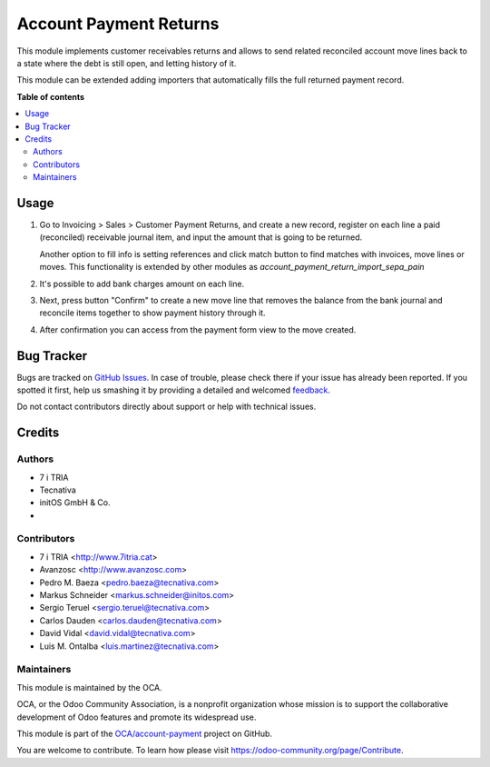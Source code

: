 =======================
Account Payment Returns
=======================

.. !!!!!!!!!!!!!!!!!!!!!!!!!!!!!!!!!!!!!!!!!!!!!!!!!!!!
   !! This file is generated by oca-gen-addon-readme !!
   !! changes will be overwritten.                   !!
   !!!!!!!!!!!!!!!!!!!!!!!!!!!!!!!!!!!!!!!!!!!!!!!!!!!!

.. |badge1| image:: https://img.shields.io/badge/maturity-Beta-yellow.png
    :target: https://odoo-community.org/page/development-status
    :alt: Beta
.. |badge2| image:: https://img.shields.io/badge/licence-AGPL--3-blue.png
    :target: http://www.gnu.org/licenses/agpl-3.0-standalone.html
    :alt: License: AGPL-3
.. |badge3| image:: https://img.shields.io/badge/github-OCA%2Faccount--payment-lightgray.png?logo=github
    :target: https://github.com/OCA/account-payment/tree/12.0/account_payment_return
    :alt: OCA/account-payment
.. |badge4| image:: https://img.shields.io/badge/weblate-Translate%20me-F47D42.png
    :target: https://translation.odoo-community.org/projects/account-payment-12-0/account-payment-12-0-account_payment_return
    :alt: Translate me on Weblate
.. |badge5| image:: https://img.shields.io/badge/runbot-Try%20me-875A7B.png
    :target: https://runbot.odoo-community.org/runbot/96/12.0
    :alt: Try me on Runbot

|badge1| |badge2| |badge3| |badge4| |badge5|

This module implements customer receivables returns and allows to send
related reconciled account move lines back to a state where the debt is still
open, and letting history of it.

This module can be extended adding importers that automatically fills the
full returned payment record.

**Table of contents**

.. contents::
   :local:

Usage
=====

#. Go to Invoicing > Sales > Customer Payment Returns, and create a new
   record, register on each line a paid (reconciled) receivable journal item,
   and input the amount that is going to be returned.

   Another option to fill info is setting references and click match button to
   find matches with invoices, move lines or moves. This functionality is extended
   by other modules as *account_payment_return_import_sepa_pain*

#. It's possible to add bank charges amount on each line.

#. Next, press button "Confirm" to create a new move line that removes the
   balance from the bank journal and reconcile items together to show payment
   history through it.

#. After confirmation you can access from the payment form view to the move
   created.

Bug Tracker
===========

Bugs are tracked on `GitHub Issues <https://github.com/OCA/account-payment/issues>`_.
In case of trouble, please check there if your issue has already been reported.
If you spotted it first, help us smashing it by providing a detailed and welcomed
`feedback <https://github.com/OCA/account-payment/issues/new?body=module:%20account_payment_return%0Aversion:%2012.0%0A%0A**Steps%20to%20reproduce**%0A-%20...%0A%0A**Current%20behavior**%0A%0A**Expected%20behavior**>`_.

Do not contact contributors directly about support or help with technical issues.

Credits
=======

Authors
~~~~~~~

* 7 i TRIA
* Tecnativa
* initOS GmbH & Co.
*

Contributors
~~~~~~~~~~~~

* 7 i TRIA <http://www.7itria.cat>
* Avanzosc <http://www.avanzosc.com>
* Pedro M. Baeza <pedro.baeza@tecnativa.com>
* Markus Schneider <markus.schneider@initos.com>
* Sergio Teruel <sergio.teruel@tecnativa.com>
* Carlos Dauden <carlos.dauden@tecnativa.com>
* David Vidal <david.vidal@tecnativa.com>
* Luis M. Ontalba <luis.martinez@tecnativa.com>

Maintainers
~~~~~~~~~~~

This module is maintained by the OCA.

.. image:: https://odoo-community.org/logo.png
   :alt: Odoo Community Association
   :target: https://odoo-community.org

OCA, or the Odoo Community Association, is a nonprofit organization whose
mission is to support the collaborative development of Odoo features and
promote its widespread use.

This module is part of the `OCA/account-payment <https://github.com/OCA/account-payment/tree/12.0/account_payment_return>`_ project on GitHub.

You are welcome to contribute. To learn how please visit https://odoo-community.org/page/Contribute.
